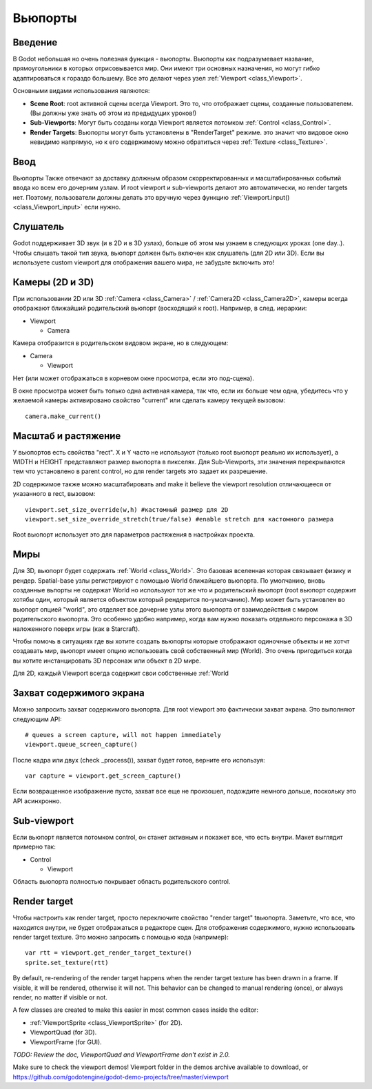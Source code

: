 .. _doc_viewports:

Вьюпорты
========

Введение
--------

В Godot небольшая но очень полезная функция - вьюпорты. Вьюпорты
как подразумевает название, прямоугольники в которых отрисовывается мир.
Они имеют три основных назначения, но могут гибко адаптироваться к гораздо большему. 
Все это делают через узел :ref:`Viewport <class_Viewport>`.

.. image:: /img/viewportnode.png

Основными видами использования являются:

-  **Scene Root**: root активной сцены всегда Viewport.
   Это то, что отображает сцены, созданные пользователем. (Вы должны 
   уже знать об этом из предыдущих уроков!)
-  **Sub-Viewports**: Могут быть созданы когда Viewport является потомком
   :ref:`Control <class_Control>`.
-  **Render Targets**: Вьюпорты могут быть установлены в "RenderTarget" режиме.
   это значит что видовое окно невидимо напрямую, но к его содержимому
   можно обратиться через :ref:`Texture <class_Texture>`.

Ввод
----

Вьюпорты Также отвечают за доставку должным образом скорректированных и
масштабированных событий ввода ко всем его дочерним узлам. И root viewport
и sub-viewports делают это автоматически, но render targets нет.
Поэтому, пользователи должны делать это вручную через функцию
:ref:`Viewport.input() <class_Viewport_input>` если нужно.

Слушатель
---------

Godot поддерживает 3D звук (и в 2D и в 3D узлах), больше об этом
мы узнаем в следующих уроках (one day..). Чтобы слышать такой тип звука,
вьюпорт должен быть включен как слушатель (для 2D или 3D).
Если вы используете custom viewport для отображения вашего мира, не забудьте
включить это!

Камеры (2D и 3D)
----------------

При использовании 2D или 3D :ref:`Camera <class_Camera>` /
:ref:`Camera2D <class_Camera2D>`, камеры всегда отображают ближайший
родительский вьюпорт (восходящий к root). Например, в след. иерархии:

-  Viewport

   -  Camera

Камера отобразится в родительском видовом экране, но в следующем:

-  Camera

   -  Viewport

Нет (или может отображаться в корневом окне просмотра, если это под-сцена).

В окне просмотра может быть только одна активная камера, так что,
если их больше чем одна, убедитесь что у желаемой камеры активировано
свойство "current" или сделать камеру текущей вызовом:

::

    camera.make_current()

Масштаб и растяжение
--------------------

У вьюпортов есть свойства "rect". X и Y часто не используют (только
root вьюпорт реально их использует), а WIDTH и HEIGHT представляют
размер вьюпорта в пикселях. Для Sub-Viewports, эти значения
перекрываются тем что установлено в parent control, но для render targets
это задает их разрешение.

2D содержимое также можно масштабировать and make it believe the
viewport resolution отличающееся от указанного в rect, 
вызовом:

::

    viewport.set_size_override(w,h) #кастомный размер для 2D
    viewport.set_size_override_stretch(true/false) #enable stretch для кастомного размера

Root вьюпорт использует это для параметров растяжения в настройках проекта.

Миры
----

Для 3D, вьюпорт будет содержать :ref:`World <class_World>`. 
Это базовая вселенная которая связывает физику и рендер.
Spatial-base узлы регистрируют с помощью World ближайшего вьюпорта.
По умолчанию, вновь созданные вьпорты не содержат World но
используют тот же что и родительский вьюпорт (root вьюпорт содержит
хотябы один, который является объектом который рендерится по-умолчанию). 
Мир может быть установлен во вьюпорт опцией "world", это отделяет
все дочерние узлы этого вьюпорта от взаимодействия с миром родительского
вьюпорта. Это особенно удобно например, когда вам нужно показать 
отдельного персонажа в 3D наложенного поверх игры (как в Starcraft).

Чтобы помочь в ситуациях где вы хотите создать вьюпорты которые отображают
одиночные объекты и не хотчт создавать мир, вьюпорт имеет опцию использовать
свой собственный мир (World). Это очень пригодиться когда вы хотите
инстанцировать 3D персонаж или объект в 2D мире.

Для 2D, каждый Viewport всегда содержит свои собственные :ref:`World

Захват содержимого экрана
-------------------------

Можно запросить захват содержимого вьюпорта. Для root
viewport это фактически захват экрана. Это выполняют
следующим API:

::

    # queues a screen capture, will not happen immediately
    viewport.queue_screen_capture() 

После кадра или двух (check _process()), захват будет готов,
верните его используя:

::

    var capture = viewport.get_screen_capture()

Если возвращенное изображение пусто, захват все еще не произошел, 
подождите немного дольше, поскольку это API асинхронно.

Sub-viewport
------------

Если вьюпорт является потомком control, он станет активным
и покажет все, что есть внутри. Макет выглядит примерно так:

-  Control

   -  Viewport

Область вьюпорта полностью покрывает область родительского control.

.. image:: /img/subviewport.png

Render target
-------------

Чтобы настроить как render target, просто переключите свойство "render target" 
tвьюпорта. Заметьте, что все, что находится внутри, не будет отображаться
в редакторе сцен. Для отображения содержимого, нужно использовать render target
texture. Это можно запросить с помощью кода (например):

::

    var rtt = viewport.get_render_target_texture() 
    sprite.set_texture(rtt)

By default, re-rendering of the render target happens when the render
target texture has been drawn in a frame. If visible, it will be
rendered, otherwise it will not. This behavior can be changed to manual
rendering (once), or always render, no matter if visible or not.

A few classes are created to make this easier in most common cases
inside the editor:

-  :ref:`ViewportSprite <class_ViewportSprite>` (for 2D).
-  ViewportQuad (for 3D).
-  ViewportFrame (for GUI).

*TODO: Review the doc, ViewportQuad and ViewportFrame don't exist in 2.0.*

Make sure to check the viewport demos! Viewport folder in the demos
archive available to download, or
https://github.com/godotengine/godot-demo-projects/tree/master/viewport
